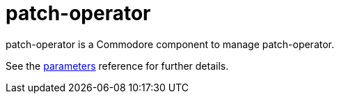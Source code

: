 = patch-operator

patch-operator is a Commodore component to manage patch-operator.

See the xref:references/parameters.adoc[parameters] reference for further details.
